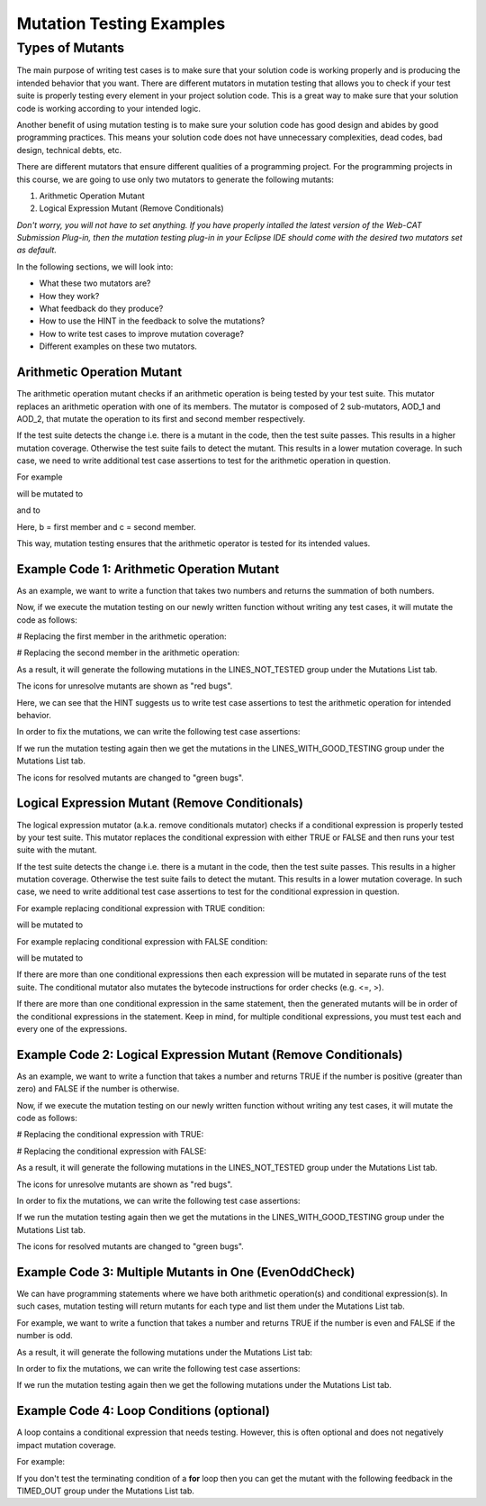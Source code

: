 .. This file is part of the OpenDSA eTextbook project. See
.. http://opendsa.org for more details.
.. Copyright (c) 2012-2020 by the OpenDSA Project Contributors, and
.. distributed under an MIT open source license.

.. avmetadata::
   :author: Rifat Sabbir Mansur
   :topic: Mutation testing

Mutation Testing Examples
======================

Types of Mutants
---------------------------

The main purpose of writing test cases is to make sure that your solution code is working properly and is 
producing the intended behavior that you want. There are different mutators in mutation testing that allows 
you to check if your test suite is properly testing every element in your project solution code. 
This is a great way to make sure that your solution code is working according to your intended logic. 

Another benefit of using mutation testing is to make sure your solution code has good design and abides by good 
programming practices. 
This means your solution code does not have unnecessary complexities, dead codes, bad design, technical debts, etc. 

There are different mutators that ensure different qualities of a programming project. 
For the programming projects in this course, we are going to use only two mutators to generate the following mutants:

1. Arithmetic Operation Mutant

2. Logical Expression Mutant (Remove Conditionals)

*Don't worry, you will not have to set anything.
If you have properly intalled the latest version of the Web-CAT Submission Plug-in, then the mutation 
testing plug-in in your Eclipse IDE should come with the desired two mutators set as default.* 

In the following sections, we will look into:

* What these two mutators are?

* How they work?

* What feedback do they produce?

* How to use the HINT in the feedback to solve the mutations?

* How to write test cases to improve mutation coverage?

* Different examples on these two mutators. 


Arithmetic Operation Mutant
~~~~~~~~~~~~~~~~~~~~~~~~~~~~

The arithmetic operation mutant checks if an arithmetic operation is being tested by your test suite. 
This mutator replaces an arithmetic operation with one of its members. The mutator is composed 
of 2 sub-mutators, AOD_1 and AOD_2, that mutate the operation to its first and second member respectively. 

If the test suite detects the change i.e. there is a mutant in the code, then the test
suite passes. 
This results in a higher mutation coverage. 
Otherwise the test suite fails to detect the mutant. 
This results in a lower mutation coverage. 
In such case, we need to write additional test case assertions to test for the arithmetic operation
in question. 

For example

.. code-block:: java
   :linenos:
   :emphasize-lines: 1
   
   int a = b + c;

will be mutated to

.. code-block:: java
   :linenos:
   :emphasize-lines: 1
  
   int a = b;        // second member replaced

and to

.. code-block:: java
   :linenos:
   :emphasize-lines: 1
   
   int a = c;        // first member replaced

Here, b = first member and c = second member. 

This way, mutation testing ensures that the arithmetic operator is tested for its intended values. 

Example Code 1: Arithmetic Operation Mutant
~~~~~~~~~~~~~~~~~~~~~~~~~~~~~~~~~~~~~~~~~~~

As an example, we want to write a function that takes two numbers and returns the summation of 
both numbers.


.. code-block:: java
   :linenos:
   :emphasize-lines: 4

	public static int Addition(int num1, int num2) {
		int sum = 0;

		sum = num1 + num2;         // --> math operation

		return sum;
	}

Now, if we execute the mutation testing on our newly written function without writing any test 
cases, it will mutate the code as follows:



# Replacing the first member in the arithmetic operation: 

.. code-block:: java
   :linenos:
   :emphasize-lines: 4

	public static int Addition(int num1, int num2) {
		int sum = 0;

		sum = num2;         // --> math operation

		return sum;
	}

# Replacing the second member in the arithmetic operation: 

.. code-block:: java
   :linenos:
   :emphasize-lines: 4

	public static int Addition(int num1, int num2) {
		int sum = 0;

		sum = num1;         // --> math operation

		return sum;
	}

As a result, it will generate the following mutations in the LINES_NOT_TESTED group under the Mutations List tab.

The icons for unresolve mutants are shown as "red bugs".

.. odsafig:: Images/MutationExample1.png
   :align: center
   :capalign: center
   :figwidth: 90%
   :scale: 50%
   :alt: Example Code 1: Arithmetic Operation Mutant without test cases

   Example Code 1: Arithmetic Operation Mutant without test cases


Here, we can see that the HINT suggests us to write test case assertions to test the arithmetic 
operation for intended behavior. 

In order to fix the mutations, we can write the following test case assertions:

.. code-block:: java
   :linenos:
   :emphasize-lines: 5

	// testAddition tests for adding two numbers 
	@Test
	public void testAddition() {
		// testing if 5+10 == 15
		assertEquals(15, SimpleExample.Addition(5, 10));
	}

If we run the mutation testing again then we get the mutations in the LINES_WITH_GOOD_TESTING group under the Mutations List tab. 

The icons for resolved mutants are changed to "green bugs".


.. odsafig:: Images/MutationExample1.2.png
   :align: center
   :capalign: center
   :figwidth: 90%
   :scale: 50%
   :alt: Example Code 1: Arithmetic Operation Mutant with test cases

   Example Code 1: Arithmetic Operation Mutant with test cases


Logical Expression Mutant (Remove Conditionals)
~~~~~~~~~~~~~~~~~~~~~~~~~~~~~~~~~~~~~~~~~~~~~~~~~~

The logical expression mutator (a.k.a. remove conditionals mutator) checks if a conditional expression is 
properly tested by your test suite.
This mutator replaces the conditional expression with either TRUE or FALSE and then runs your test suite
with the mutant. 

If the test suite detects the change i.e. there is a mutant in the code, then the test
suite passes. 
This results in a higher mutation coverage. 
Otherwise the test suite fails to detect the mutant. 
This results in a lower mutation coverage. 
In such case, we need to write additional test case assertions to test for the conditional expression
in question.  

For example replacing conditional expression with TRUE condition: 

.. code-block:: java
   :linenos:
   :emphasize-lines: 1

   if (a == b) {
   // do something
   }

will be mutated to


.. code-block:: java
   :linenos:
   :emphasize-lines: 1

   if (true) {
   // do something
   }

For example replacing conditional expression with FALSE condition: 

.. code-block:: java
   :linenos:
   :emphasize-lines: 1
   
   if (a == b) {
   // do something
   }

will be mutated to

.. code-block:: java
   :linenos:
   :emphasize-lines: 1

   if (false) {
   // do something
   }

If there are more than one conditional expressions then each expression will be mutated in 
separate runs of the test suite. 
The conditional mutator also mutates the bytecode instructions for order checks (e.g. <=, >).

If there are more than one conditional expression in the same statement, then the generated
mutants will be in order of the conditional expressions in the statement. 
Keep in mind, for multiple conditional expressions, you must test each and every 
one of the expressions. 

Example Code 2: Logical Expression Mutant (Remove Conditionals)
~~~~~~~~~~~~~~~~~~~~~~~~~~~~~~~~~~~~~~~~~~~~~~~~~~~~~~~~~~~~~

As an example, we want to write a function that takes a number and returns TRUE if the 
number is positive (greater than zero) and FALSE if the number is otherwise.

.. code-block:: java
   :linenos:
   :emphasize-lines: 2

	public static boolean PositiveCheck(int number) {
		if (number > 0) { 				// --> true or false (2 cases)
			return true; 				// positive number
		}
		else {
			return false; 				// zero or negative number
		}	
	}

Now, if we execute the mutation testing on our newly written function without writing any test 
cases, it will mutate the code as follows:

# Replacing the conditional expression with TRUE: 

.. code-block:: java
   :linenos:
   :emphasize-lines: 2

	public static boolean PositiveCheck(int number) {
		if (true) { 				// --> true or false (2 cases)
			return true; 				// positive number
		}
		else {
			return false; 				// zero or negative number
		}	
	}

# Replacing the conditional expression with FALSE: 

.. code-block:: java
   :linenos:
   :emphasize-lines: 2

	public static boolean PositiveCheck(int number) {
		if (false) { 				// --> true or false (2 cases)
			return true; 				// positive number
		}
		else {
			return false; 				// zero or negative number
		}	
	}

As a result, it will generate the following mutations in the LINES_NOT_TESTED group under the Mutations List tab.

The icons for unresolve mutants are shown as "red bugs".

.. odsafig:: Images/MutationExample2.png
   :align: center
   :capalign: center
   :figwidth: 90%
   :scale: 50%
   :alt: Example Code 2: Logical Expression Mutant (Remove Conditionals) without test cases

   Example Code 2: Logical Expression Mutant (Remove Conditionals) without test cases


In order to fix the mutations, we can write the following test case assertions:

.. code-block:: java
   :linenos:
   :emphasize-lines: 4, 10, 16

	// testEvenOddCheckWithEvenNumber tests for positive number
	@Test
	public void testPositiveCheckWithPositiveNumber() {
		assertTrue(SimpleExample.PositiveCheck(10));
	}

	// testEvenOddCheckWithOddNumber tests for zero 
	@Test
	public void testPositiveCheckWithZero() {
		assertFalse(SimpleExample.PositiveCheck(0));
	}

	// testEvenOddCheckWithOddNumber tests for negative number 
	@Test
	public void testPositiveCheckWithNegativeNumber() {
		assertFalse(SimpleExample.PositiveCheck(-5));
	}

If we run the mutation testing again then we get the mutations in the LINES_WITH_GOOD_TESTING group under the Mutations List tab. 

The icons for resolved mutants are changed to "green bugs".


.. odsafig:: Images/MutationExample2.2.png
   :align: center
   :capalign: center
   :figwidth: 90%
   :scale: 50%
   :alt: Example Code 2: Logical Expression Mutant (Remove Conditionals) with test cases

   Example Code 2: Logical Expression Mutant (Remove Conditionals) with test cases

Example Code 3: Multiple Mutants in One (EvenOddCheck)
~~~~~~~~~~~~~~~~~~~~~~~~~~~~~~~~~~~~~~~~~~~~~~~~~~~~~~~~~~~~~

We can have programming statements where we have both arithmetic operation(s) and conditional expression(s).
In such cases, mutation testing will return mutants for each type and list them under the Mutations List 
tab. 

For example, we want to write a function that takes a number and returns TRUE if the 
number is even and FALSE if the number is odd.

.. code-block:: java
   :linenos:
   :emphasize-lines: 2

	public static boolean EvenOddCheck(int number) {
		if (number % 2 == 0) {        // --> true or false (2 cases)
			return true;               // even number
		}
		else {
			return false;              // odd number
		}	
	}

As a result, it will generate the following mutations under the Mutations List tab:

.. odsafig:: Images/MutationExample3.png
   :align: center
   :capalign: center
   :figwidth: 90%
   :scale: 50%
   :alt: Example Code 3: Multiple Mutants in One Statement without test cases

   Example Code 3: Multiple Mutants in One Statement without test cases


In order to fix the mutations, we can write the following test case assertions:

.. code-block:: java
   :linenos:
   :emphasize-lines: 4, 9

	// testEvenOddCheckWithEvenNumber tests for even number
	@Test
	public void testEvenOddCheckWithEvenNumber() {
		assertTrue(SimpleExample.EvenOddCheck(10));
	}

	// testEvenOddCheckWithOddNumber tests for odd number
	@Test
	public void testEvenOddCheckWithOddNumber() {
		assertFalse(SimpleExample.EvenOddCheck(5));
	}

If we run the mutation testing again then we get the following mutations under the Mutations List tab.

.. odsafig:: Images/MutationExample3.2.png
   :align: center
   :capalign: center
   :figwidth: 90%
   :scale: 50%
   :alt: Example Code 3: Multiple Mutants in One Statement with test cases

   Example Code 3: Multiple Mutants in One Statement with test cases



Example Code 4: Loop Conditions (optional)
~~~~~~~~~~~~~~~~~~~~~~~~~~~~~~~~~~~

A loop contains a conditional expression that needs testing. 
However, this is often optional and does not negatively impact mutation coverage. 

For example: 

.. code-block:: java
   :linenos:
   :emphasize-lines: 1

   for (int i = 0; i < 10; i++)

If you don't test the terminating condition of a **for** loop then you can get the mutant with the 
following feedback in the TIMED_OUT group under the Mutations List tab.


.. odsafig:: Images/MutationExample4.png
   :align: center
   :capalign: center
   :figwidth: 90%
   :scale: 50%
   :alt: Example Code 4: Loop Conditions

   Example Code 4: Loop Conditions